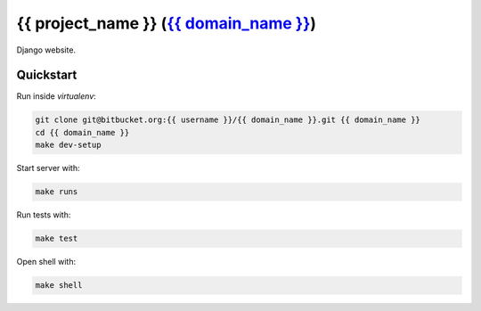 {{ project_name }} (`{{ domain_name }}`_)
=============================

Django website.

Quickstart
----------
Run inside `virtualenv`:

.. code:: python

    git clone git@bitbucket.org:{{ username }}/{{ domain_name }}.git {{ domain_name }}
    cd {{ domain_name }}
    make dev-setup

Start server with:

.. code:: python

    make runs

Run tests with:

.. code:: python

    make test

Open shell with:

.. code:: python

    make shell


.. _{{ domain_name }}: http://{{ domain_name }}
